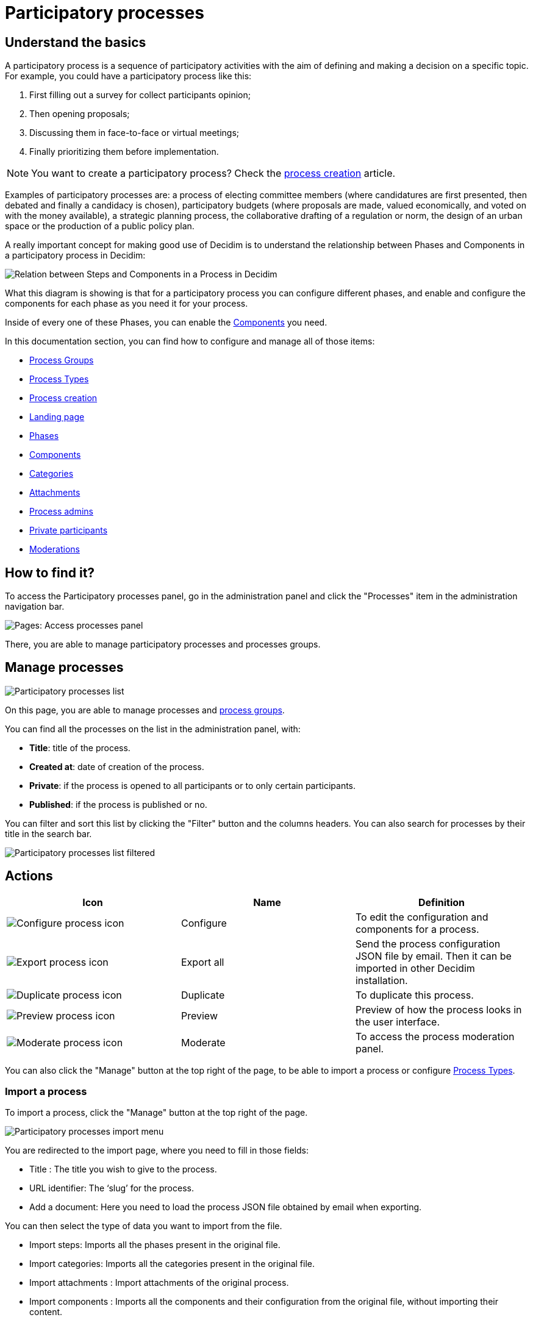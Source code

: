 = Participatory processes

== Understand the basics

A participatory process is a sequence of participatory activities with the aim of defining and making a decision on a specific topic.
For example, you could have a participatory process like this: 

. First filling out a survey for collect participants opinion;
. Then opening proposals;
. Discussing them in face-to-face or virtual meetings;
. Finally prioritizing them before implementation.

NOTE: You want to create a participatory process? Check the xref:admin:spaces/processes/process_creation.adoc[process creation] article. 

Examples of participatory processes are: a process of electing committee members (where candidatures are first presented,
then debated and finally a candidacy is chosen), participatory budgets (where proposals are made, valued economically,
and voted on with the money available), a strategic planning process, the collaborative drafting of a regulation or norm,
the design of an urban space or the production of a public policy plan.

A really important concept for making good use of Decidim is to understand the relationship between Phases and Components
in a participatory process in Decidim:

image::process_steps_components.png[Relation between Steps and Components in a Process in Decidim]

What this diagram is showing is that for a participatory process you can configure different phases, and enable and configure 
the components for each phase as you need it for your process. 

Inside of every one of these Phases, you can enable the xref:admin:components.adoc[Components] you need.

In this documentation section, you can find how to configure and manage all of those items: 

* xref:admin:spaces/processes/groups.adoc[Process Groups]
* xref:admin:spaces/processes/types.adoc[Process Types]
* xref:admin:spaces/processes/process_creation.adoc[Process creation]
* xref:admin:spaces/processes/landing_page.adoc[Landing page]
* xref:admin:spaces/processes/phases.adoc[Phases]
* xref:admin:spaces/processes/components.adoc[Components]
* xref:admin:spaces/processes/categories.adoc[Categories]
* xref:admin:spaces/processes/attachments.adoc[Attachments]
* xref:admin:spaces/processes/admins.adoc[Process admins]
* xref:admin:spaces/processes/private_participants.adoc[Private participants]
* xref:admin:spaces/processes/moderations.adoc[Moderations]

== How to find it?

To access the Participatory processes panel, go in the administration panel and click the "Processes" item in the administration 
navigation bar. 

image::spaces/processes/processes_menu.png[Pages: Access processes panel]

There, you are able to manage participatory processes and processes groups.

== Manage processes

image::spaces/processes/processes_list.png[Participatory processes list]

On this page, you are able to manage processes and xref:admin:spaces/processes/groups.adoc[process groups].

You can find all the processes on the list in the administration panel, with:

* *Title*: title of the process. 
* *Created at*: date of creation of the process. 
* *Private*: if the process is opened to all participants or to only certain participants. 
* *Published*: if the process is published or no. 

You can filter and sort this list by clicking the "Filter" button and the columns headers. 
You can also search for processes by their title in the search bar.

image::spaces/processes/processes_list_filter.png[Participatory processes list filtered]

== Actions 

|===
|Icon |Name |Definition

|image:icons/action_edit.png[Configure process icon]
|Configure
|To edit the configuration and components for a process.

|image:icons/action_export.png[Export process icon]
|Export all
|Send the process configuration JSON file by email. Then it can be imported in other Decidim installation.

|image:icons/action_duplicate.png[Duplicate process icon]
|Duplicate
|To duplicate this process.

|image:icons/action_preview.png[Preview process icon]
|Preview
|Preview of how the process looks in the user interface.

|image:icons/action_moderate.png[Moderate process icon]
|Moderate
|To access the process moderation panel. 

|===

You can also click the "Manage" button at the top right of the page, to be able to import a process or 
configure xref:admin:spaces/processes/types.adoc[Process Types]. 

=== Import a process

To import a process, click the "Manage" button at the top right of the page. 

image::spaces/processes/import_menu.png[Participatory processes import menu]

You are redirected to the import page, where you need to fill in those fields: 

* Title : The title you wish to give to the process.
* URL identifier: The ‘slug’ for the process.
* Add a document: Here you need to load the process JSON file obtained by email when exporting.

You can then select the type of data you want to import from the file. 

* Import steps: Imports all the phases present in the original file. 
* Import categories: Imports all the categories present in the original file. 
* Import attachments : Import attachments of the original process. 
* Import components : Imports all the components and their configuration from the original file, without importing their content. 

== Examples

Below, you can find some links to examples participatory processes: 

* https://www.decidim.barcelona/processes/PAM2020[Procés participatiu del Programa d'Actuació Municipal (PAM) 2020-2023, Barcelona]
* https://www.participate.nyc.gov/processes/Citywidepb2024[The People's Money (2024-2025), New York city participatory budget]
* https://brasilparticipativo.presidencia.gov.br/processes/planoclima/[Plano Clima, Brazilian government]
* https://omastadi.hel.fi/processes/osbu-2023/[Helsinki city participatory budget]
* https://ecrivons.angers.fr/processes/BP24-25[Angers city participatory budget]

== 
